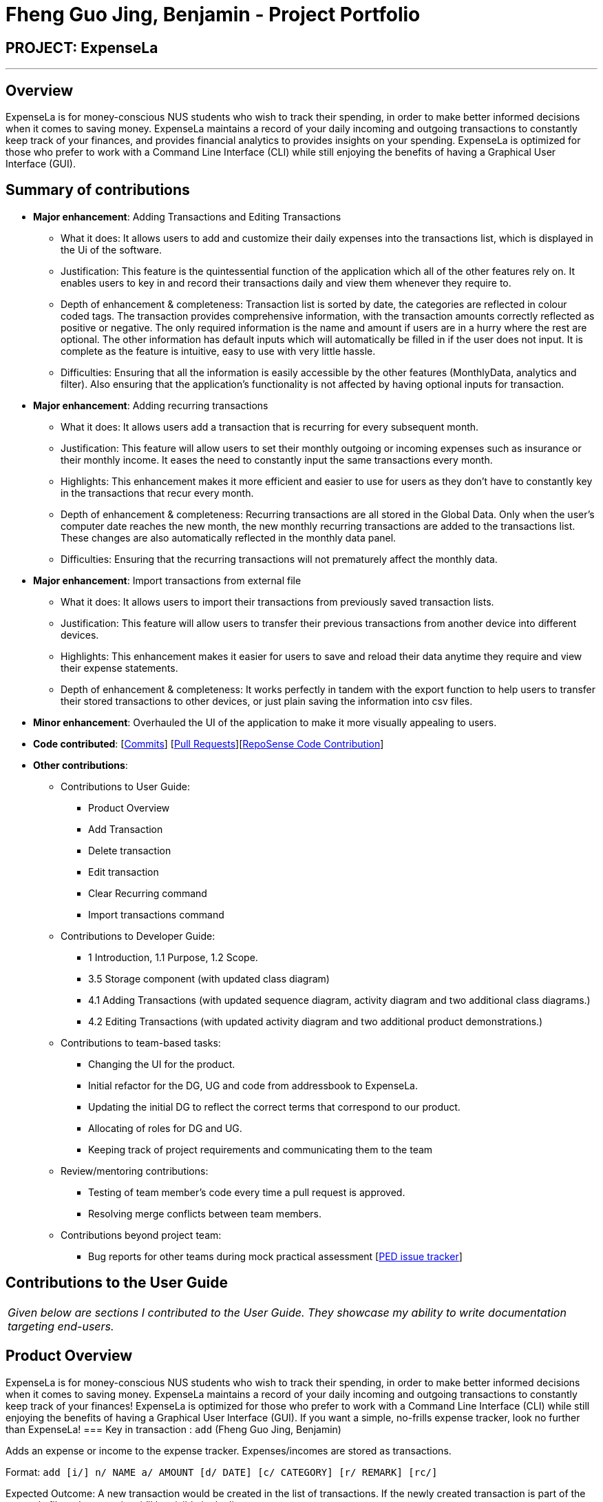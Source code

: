 = Fheng Guo Jing, Benjamin - Project Portfolio
:site-section: AboutUs
:imagesDir: ../images
:stylesDir: ../stylesheets

== PROJECT: ExpenseLa

---

== Overview

ExpenseLa is for money-conscious NUS students who wish to track their spending, in order to make better informed decisions when it comes to saving money. ExpenseLa maintains a record of your daily incoming and outgoing transactions to constantly keep track of your finances, and provides financial analytics to provides insights on your spending. ExpenseLa is optimized for those who prefer to work with a Command Line Interface (CLI) while still enjoying the benefits of having a Graphical User Interface (GUI). 

== Summary of contributions

* *Major enhancement*: Adding Transactions and Editing Transactions
** What it does: It allows users to add and customize their daily expenses into the transactions list, which is displayed in the Ui of the software. 
** Justification: This feature is the quintessential function of the application which all of the other features rely on. It enables users to key in and record their transactions daily and view them whenever they require to.
** Depth of enhancement & completeness: Transaction list is sorted by date, the categories are reflected in colour coded tags. The transaction provides comprehensive information, with the transaction amounts correctly reflected as positive or negative. The only required information is the name and amount if users are in a hurry where the rest are optional. The other information has default inputs which will automatically be filled in if the user does not input. It is complete as the feature is intuitive, easy to use with very little hassle.
** Difficulties: Ensuring that all the information is easily accessible by the other features (MonthlyData, analytics and filter). Also ensuring that the application’s functionality is not affected by having optional inputs for transaction.

* *Major enhancement*: Adding recurring transactions
** What it does: It allows users add a transaction that is recurring for every subsequent month.  
** Justification: This feature will allow users to set their monthly outgoing or incoming expenses such as insurance or their monthly income. It eases the need to constantly input the same transactions every month.
** Highlights: This enhancement makes it more efficient and easier to use for users as they don’t have to constantly key in the transactions that recur every month. 
** Depth of enhancement & completeness: Recurring transactions are all stored in the Global Data. Only when the user’s computer date reaches the new month, the new monthly recurring transactions are added to the transactions list. These changes are also automatically reflected in the monthly data panel. 
** Difficulties: Ensuring that the recurring transactions will not prematurely affect the monthly data.

* *Major enhancement*: Import transactions from external file
** What it does: It allows users to import their transactions from previously saved transaction lists.   
** Justification: This feature will allow users to transfer their previous transactions from another device into different devices. 
** Highlights: This enhancement makes it easier for users to save and reload their data anytime they require and view their expense statements.
** Depth of enhancement & completeness: It works perfectly in tandem with the export function to help users to transfer their stored transactions to other devices, or just plain saving the information into csv files. 

* *Minor enhancement*: Overhauled the UI of the application to make it more visually appealing to users.

* *Code contributed*: [https://github.com/AY1920S2-CS2103-T09-3/main/commits/master?author=BenFheng[Commits]] [https://github.com/AY1920S2-CS2103-T09-3/main/pulls?q=is%3Apr+author%3ABenFheng[Pull Requests]][https://nus-cs2103-ay1920s2.github.io/tp-dashboard/#search=BenFheng&sort=groupTitle&sortWithin=title&since=2020-02-14&timeframe=commit&mergegroup=false&groupSelect=groupByRepos&breakdown=false&tabOpen=true&tabType=authorship&tabAuthor=HubertHalim&tabRepo=AY1920S2-CS2103-T09-3%2Fmain%5Bmaster%5D[RepoSense Code Contribution]]

* *Other contributions*:

** Contributions to User Guide: 
***	Product Overview
***	Add Transaction
*** Delete transaction
*** Edit transaction
*** Clear Recurring command
*** Import transactions command

** Contributions to Developer Guide:
*** 1 Introduction, 1.1 Purpose, 1.2 Scope.
*** 3.5 Storage component (with updated class diagram)
*** 4.1 Adding Transactions (with updated sequence diagram, activity diagram and two additional class diagrams.)
*** 4.2 Editing Transactions (with updated activity diagram and two additional product demonstrations.)

** Contributions to team-based tasks:
***	Changing the UI for the product.
***	Initial refactor for the DG, UG and code from addressbook to ExpenseLa.
***	Updating the initial DG to reflect the correct terms that correspond to our product.
*** Allocating of roles for DG and UG.
***	Keeping track of project requirements and communicating them to the team

** Review/mentoring contributions:
***	Testing of team member’s code every time a pull request is approved.
***	Resolving merge conflicts between team members.

**	Contributions beyond project team:
***	Bug reports for other teams during mock practical assessment [https://github.com/BenFheng/ped/issues[PED issue tracker]]

== Contributions to the User Guide

|===
|_Given below are sections I contributed to the User Guide. They showcase my ability to write documentation targeting end-users._
|===

== Product Overview

ExpenseLa is for money-conscious NUS students who wish to track their spending, in order to make better informed decisions when it comes to saving money. ExpenseLa maintains a record of your daily incoming and outgoing transactions to constantly keep track of your finances! ExpenseLa is optimized for those who prefer to work with a Command Line Interface (CLI) while still enjoying the benefits of having a Graphical User Interface (GUI). If you want a simple, no-frills expense tracker, look no further than ExpenseLa!
=== Key in transaction : `add` (Fheng Guo Jing, Benjamin)

Adds an expense or income to the expense tracker. Expenses/incomes are stored as transactions.

Format: `add [i/] n/ NAME a/ AMOUNT [d/ DATE] [c/ CATEGORY] [r/ REMARK]  [rc/]`

Expected Outcome: A new transaction would be created in the list of transactions. If the newly
created transaction is part of the currently filtered transaction, it'll be visible in the list

[TIP]
Leaving the DATE option blank will auto fill with today's date
[TIP]
Leaving the CATEGORY option blank will auto fill with 'MISC' category
[TIP]
Not including i/ will make transaction an expense by default while including i/ will make it an income
[TIP]
Including rc/ will make transaction recurring every month on the same day set in the transaction date

Examples:

* `add a/ 26.00 n/ Grab Share d/ 2020-02-19 c/ TRANSPORT`
* `add a/ 16.00 n/ Pizza r/ Lunch c/ FOOD`
* `add i/ a/ 200.00 n/ pocket money c/INCOME rc/`


=== Deleting a transaction : `delete` (Fheng Guo Jing, Benjamin)

Deletes the specified transaction from the expense tracker.

Format: `delete TRANSACTION_ID`

Expected Outcome: Transaction at the specified index in the current transaction list is deleted

[TIP]
`TRANSACTION_ID` refers to the index of the transaction in the list visible to user.

Examples:

* `delete 3` +
Deletes the transaction with index number 3 in the expense tracker's current transaction list.


=== Edit a transaction : `edit` (Fheng Guo Jing, Benjamin)

Edit the specified transaction from the expense tracker

Format: `edit TRANSACTION_ID [n/ NAME] [a/ AMOUNT] [d/ DATE] [c/ CAT] [r/ REMARK]`

Expected Outcome: Transaction at the given index has its parameters changed as specified

Examples:

* `edit 1 a/ 26.00 n/ Grab Share d/ 2020-02-19 c/ TRANSPORT`
* `edit 2 a/ 16.00 n/ Pizza c/ FOOD`
* `edit 3 a/ 200.00 n/ pocket money`

=== Clear all recurring transactions stored : `clearrecurring` (Fheng Guo Jing, Benjamin)

Clear all recurring transactions stored

Expected Outcome: All recurring transactions in the json file GlobalData.json will be cleared

=== Import transaction data from csv : `import` (Fheng Guo Jing, Benjamin)

Import transactions from csv and add it to transaction list, duplicate transactions are ignored.

Csv File has to be in the same directory as the jar file in order for it to read. `import` has to be accompanied by the
[filename].csv in order to import. Transactions in the csv file have to be of the same format as the above table format in
3.12 (export).

Expected Outcome: All transactions in the csv that is in the correct format and does not exist in the current transaction lsit
will be added to transaction list

Examples:

* `import transactions.csv` (imports all transactions from transactions.csv folder)


== Contributions to the Developer Guide

|===
|_Given below are sections I contributed to the Developer Guide. They showcase my ability to write technical documentation and the technical depth of my contributions to the project._
|===

== Introduction

ExpenseLa is an application for NUS students to be able to track their spending and also gain insights to their monthly spending through data analytics. The data analytics portion of ExpenseLa aims to aid students in viewing and comparing their monthly expenditure on items of different categories such as shopping and groceries, as well as keeping track of their monthly budgets. ExpenseLa records daily incoming and outgoing transactions and constantly keeps track of the user's budget, income and spending. ExpenseLa is optimised for users who prefer to work with a Command Line Interface (CLI) which works in parallel with a Graphical User Interface (GUI). It is an easy, insight-driven application that hopes to help students keep better track of their expenses.

=== Purpose

This developer guide aims to communicate the design and architecture of the software implementation to developers working on ExpenseLa. It also includes future implementations to give developers an idea of the direction that ExpenseLa intends to take on both current and future features. A developer should be able to understand the design, architecture and future goals of ExpenseLa upon reading this guide.

=== Scope

This developer guide specifies the technical and non-technical details of ExpenseLa. The technical aspects include the design and architecture of the software and the non-technical aspects include the user stories, use cases and non-functional requirements.

[[Design-Storage]]
=== Storage component (BenjaminFheng)

.Structure of the Storage Component
image::StorageClassDiagram.png[]

*API* : link:{repoURL}/src/main/java/seedu/expensela/storage/Storage.java[`Storage.java`]

The `Storage` component,

* can save `UserPref` objects in json format and read it back.
* can save the `ExpenseLa` data in json format and read it back.
* can save `GlobalData` data in json format and read it back.

=== Adding transactions (BenjaminFheng)
We allow users to add Expense/Income transactions into ExpenseLa which denotes a positive or negative inflow of money. This section shows how we handle these requests from the user.

==== Implementation

We store every single `Transaction` added by the user into an `ObservableList<Transaction>`, which is a list object in `TransactionList`. We used an `ObservableList` to easily reflect changes to the list by any other component of ExpenseLa using the list.

These are the ways of implementing either a positive or negative Transaction:

* Adding an expense (negative transaction): add
* Adding an income (positive transaction): add i/

These two commands will indicate whether the transaction is positive or negative.

Indicating whether it is a recurring transaction or not will depend if rc/ is present in the input

When inserting a new Expense/Income, the `AddCommandParser` will determine which object to initialise depending on whether the "i/" CLI syntax is present. Afterwhich, the AddCommandParser will parse the values of the transaction depending on whether the respective CLI Syntaxes are present.

* `**Name**` is parsed by `AddCommandParser#parseName(ArgumentMultimap)`, CLI Syntax is n/.
* `**Amount**` is parsed by `AddCommandParser#parseAmount(ArgumentMultimap)`, CLI Syntax is a/.
* `**Date**` is parsed by `AddCommandParser#parseDate(ArgumentMultimap)`, CLI Syntax is d/.
* `**Category**` is parsed by `AddCommandParser#parseCategory(ArgumentMultimap)`, CLI Syntax is c/.
* `**Remark**` is parsed by `AddCommandParser#parseRemark(ArgumentMultimap)`, CLI Syntax is r/.
* CLI Syntax "rc/" will set the transaction to be a monthly recurring transaction.

NOTE: `**ArgumentMultimap**` is a class that stores all the parsed parameters taken from the user input.

NOTE: `**Category**` has a set enum list of values FOOD, SHOPPING, TRANSPORT, GROCERIES, HEALTH, RECREATION, MISC, UTILITIES, INCOME.

The following sequence diagram shows how the add transaction operation works:

image::add-command/AddCommandSequenceDiagram.png[]

Figure 9. Sequence diagram of how adding a new `Transaction` is processed depending on syntax.

`Transaction` are normally instantiated by `AddCommandParser#parse(String args)`, which attempts to parse the various parameters supplied in args and return either a positive or negative `Transaction`. The following conditions will cause a `ParseException` to be thrown by the parser:

* Missing parameters
* Incorrect syntax (i.e. missing prefix if required)
* Illegal values in parameters (i.e. special character and symbols entered for an integer only field)
* Multiple occurence of parameters which only expects single entry

[NOTE]
Incorrect user input will display `ParseException` message.


*We will demonstrate how a `Transaction` is added into `ExpenseLa` below:*

Step 1. The user executes the command **add n/Pizza a/20.5 d/2020-02-02** to insert a negative transaction with its `Name` set to "Pizza", its `Amount` set to "20.50" and the `Date` set to 02 Feb 2020. The input is now checked and an attempt to parse each parameter occurs:

NOTE: `**Category**` is set to default category `MISC`

Since the user input is valid, the `Transaction` is successfully created and inserted into the transaction list. The transaction list now contains 1 `Transaction` object.

image::add-command/AddTransactionToList1.png[]

Step 2. The user executes **add i/ n/Salary a/3000 d/2020-02-03 r/Monthly Salary c/income rc/ ** to indicate his monthly pay, to insert a positive `**Transaction**`.

NOTE: "rc/" CLI Syntax will set the transaction to be a recurring transaction.

Again, since the input is valid, the positive `Transaction` is successfully added into the transaction list. The transaction list
now contains 2 `**Transaction**` objects.

image::add-command/AddTransactionToList2.png[]

The following activity diagram summarizes what happens when the user executes a command to add a new `Transaction`:

:figure-caption: Figure
.Activity diagram of adding a `Transaction` into the transaction list.
image::add-command/AddTransactionActivityDiagram.png[,650]

==== Design considerations

There are many different ways to implement how a transaction is added into `**ExpenseLa**`. In this section, we will justify why we chose to implement it the way we did.

===== Aspect: Differentiating between **positive** and **negative** transactions.
* **Alternative 1: (current choice):** Adding a simple "i/" syntax in the input to differentiate between positive and negative transactions
** Pros: Increases the speed and simplicity of adding a positive or negative transaction. Updating balance in `MonthlyData` information only requires an iteration through
all the transaction amounts in transaction list for calculation.
** Cons: Transactions may not be easily distinguishable as positive or negative transactions on first sight, and may only be distinguished when the transaction amount is inspected.
This may cause slower processing times when extracting all only positive or only negative transactions.

* **Alternative 2: Having separate classes for **positive** and **negative** transactions.
** Pros: Maintains an intuitive design: `**NegativeTransaction**` deducts money and `**PositiveTransaction**` increases money.
** Cons: May incur significant overhead since it is likely that both `**NegativeTransaction**` and `**PositiveTransaction**` will
have very similar methods.

Alternative 1 was chosen because we want the application to be as simple and quick as possible to indicate positive and negative transactions. We focused on separating
the data between months so that the analytics function could calculate data faster.

===== Aspect: Managing how `**RecurringTransactions**` are handled.
* **Alternative 1: (current choice):** Adding a simple "rc/" syntax in the input to differentiate between recurring and non-recurring transactions. "rc/" is quickly parsed by the
AddCommandParser and the transaction is labelled as recurring, which is added to RecurringTransactionsList before the command is added to the TransactionsList in Model.
** Pros: "rc/" is quick and intuitive to indicate during input. Almost no hassle to add the information to RecurringTransactionsList.
** Cons: Inability for existing transactions to set as recurring transactions.

* **Alternative 2:** Create a separate command to indicate which transactions are recurring and the range of when it recurs.
** Pros: Transactions are more customizable for users. Users are able to set recurring transactions to repeat over required months.
** Cons: Users may easily lose track of the transactions that are recurring which will affect their monthly budgeting.

Alternative 1 was chosen because we want to again keep the recurring transactions intuitive and simple. Users can clear their recurring transaction lists whenever
they become invalid, and input the new recurring transactions whenever there are changes


=== Editing transactions (BenjaminFheng)
The **edit **functionality modifies details of a specified `**Transaction**` in the existing list and saves
modifications to the external storage file.

==== Implementation
**Edit** mechanism utilizes `**Logic**` operations with the `**EditCommand**` class in place of
`**Command**`, and a unique `**EditCommandParser**` class. The following methods are the implementation for
**edit** operations:

* `EditCommandParser#parse()` - Parses the user's input via the index of the transaction and creates an `**EditCommand**` to execute the command.
* `EditCommand#execute()` - Modifies the `**Transaction**` in `**Model**` with new details and returns a
`**CommandResult**`.
* `TransactionList#setTransaction(Transaction target, Transaction editedTransaction)` - Sets the modified `**Transaction**` to its correct position in the
existing `**TransactionList**`.

Command example: **edit 1 n/[NAME] a/[AMOUNT] r/[REMARK]** will edit the name, amount and remark of transaction of index 1 with
the respective inputs.

*Below is an example usage scenario for editing a transaction and explanation of how the edit mechanism
behaves at each step:*

Step 1. The user starts up the application with an initial list loaded from a sample transaction list.

:figure-caption!:
.Initial transaction list
image::edit-command/editCommand1.png[,650]

Step 2. The user inputs **edit 1 n/Laksa Noodle a/6.00** to edit the transaction (with index 1) name to "Laksa Noodle" and value
to "6". Input is parsed by `EditCommandParser#parse()` which creates an `**EditCommand**`.

Step 3. `EditCommand#execute()` creates a new transaction that reflects the changes and gets the index of current
transaction to be edited.

.New edited transaction in transaction list
image::edit-command/editCommand2.png[,650]

Step 4. `EditCommand#execute()` replaces original transaction in the list with the eddited transaction.

The following activity diagram gives an overview of what ExpenseLa shows the user when executing **edit** command:

:figure-caption: Figure
.Activity diagram for execution of edit command
image::edit-command/EditActivityDiagram.png[,650]

==== Design considerations
This subsection explores some alternative designs considered for certain aspects of the feature's implementation.

===== Aspect: Modifying details of a transaction
* **Alternative 1 (current choice)**: Replace the values of the original transaction with new editd values.
- Pros: Can easily check for inputs that result in no changes.
- Cons: May incur overhead when creating new instance of `**Transaction**`.

* **Alternative 2**: Modify the transaction directly using setter methods.
- Pros: Easy to implement and efficient.
- Cons: Modifying transactions violates the immutability principle, possibly resulting in bugs for UI or
accessing modified transaction fields.

**Alternative 1 chosen** to maintain better coding practices and maintain immutability of transactions for the entire project.
Overhead of creating new `**Transaction**` is insignificant due to relatively small object size.

===== Aspect: Edit transaction by getting it's index or by unique transaction ID
* **Alternative 1 (current choice)**: Get the index of original transaction in the transactions list and edit its values in the list.
- Pros: High certainty of obtaining the correct transaction, editing its values and replacing the same index in the transaction list.
- Cons: If there are too many transactions in the list, it might be tedious to obtain the transaction index by scrolling.

* **Alternative 2**: Iterate through the transactions list and edit the transaction with the correct transaction ID.
- Pros: Virtually impossible to not be able to distinguish between similar transactions of different IDs.
- Cons: Transactions ID would cause significant overhead when looking into each transaction for it's ID.


== Glossary

[horizontal]
[[expensela]] ExpenseLa::
Stands for the application that this developer guide is written for.

[[api]] API::
Stands for "Application Programming Interface" which simplifies programming by abstracting the underlying implementation and only exposing objects or actions the developer needs.

[[puml]] PlantUML::
Stands for a software tool that we use to render the diagrams used in this document.

[[mainstream-os]] Mainstream OS::
Stands for commonly used Operating Systems (OS) such as Windows, Linux, Unix, OS-X

[[system-administration]] System Administration::
Stands for the field of work in which someone manages one or more systems, be they software, hardware, servers or workstations
with the goal of ensuring the systems are running efficiently and effectively.

[[MSS]] MSS::
Stands for Main Success Scenario that describes the interaction for a given use case, which assumes that nothing goes wrong.

[[CLI-syntax]] CLI Syntax::
Stands for the Command Line Interface Syntax such as "a/" and "c/" that preceeds input values which act as indicators for the system to detect those values.

[[Ui]] UI::
Stands for the user interface which is the display which interacts with the user.

== Product Survey

*ExpenseLa*

Author: Team Halim

Pros:

* Very easy and quick tracking for people that prefer command line interfaces.
* Analytics serve as a quick bird's eye view on monthly spending.
* Analytics breakdown of spending per category helps me gain insights on the categories which I have spent too much money on.
* Well made prompts to warn me when I am going to exceed my monthly budget. Helps to better my budgeting practices.

Cons:

* Takes quite a bit of time to learn all the commands.
* It can get quite tedious to input every single transaction at any time. Could possibly automate some inputs.



== PROJECT: PowerPointLabs

---

_{Optionally, you may include other projects in your portfolio.}_
